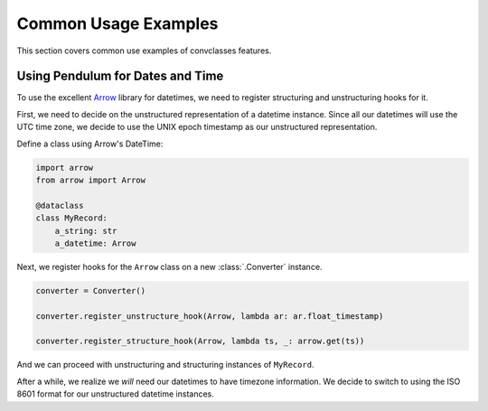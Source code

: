 =====================
Common Usage Examples
=====================

This section covers common use examples of convclasses features.

Using Pendulum for Dates and Time
---------------------------------

To use the excellent Arrow_ library for datetimes, we need to register
structuring and unstructuring hooks for it.

First, we need to decide on the unstructured representation of a datetime
instance. Since all our datetimes will use the UTC time zone, we decide to
use the UNIX epoch timestamp as our unstructured representation.

Define a class using Arrow's DateTime:

.. code-block:: python

    import arrow
    from arrow import Arrow

    @dataclass
    class MyRecord:
        a_string: str
        a_datetime: Arrow

Next, we register hooks for the ``Arrow`` class on a new :class:`.Converter` instance.

.. code-block:: python

    converter = Converter()

    converter.register_unstructure_hook(Arrow, lambda ar: ar.float_timestamp)

    converter.register_structure_hook(Arrow, lambda ts, _: arrow.get(ts))

And we can proceed with unstructuring and structuring instances of ``MyRecord``.

.. testsetup:: arrow

    import arrow
    from arrow import Arrow

    @dataclass
    class MyRecord:
        a_string: str
        a_datetime: Arrow

    converter = convclasses.Converter()
    converter.register_unstructure_hook(Arrow, lambda ar: ar.float_timestamp)
    converter.register_structure_hook(Arrow, lambda ts, _: arrow.get(ts))

.. doctest:: arrow

    >>> my_record = MyRecord('test', arrow.Arrow(2018, 7, 28, 18, 24))
    >>> my_record
    MyRecord(a_string='test', a_datetime=<Arrow [2018-07-28T18:24:00+00:00]>)

    >>> converter.unstructure(my_record)
    {'a_string': 'test', 'a_datetime': 1532802240.0}

    >>> converter.structure({'a_string': 'test', 'a_datetime': 1532802240.0}, MyRecord)
    MyRecord(a_string='test', a_datetime=<Arrow [2018-07-28T18:24:00+00:00]>)


After a while, we realize we *will* need our datetimes to have timezone information.
We decide to switch to using the ISO 8601 format for our unstructured datetime instances.

.. testsetup:: arrow-iso8601

    import arrow
    from arrow import Arrow

    @dataclass
    class MyRecord:
        a_string: str
        a_datetime: Arrow

.. doctest:: arrow-iso8601

    >>> converter = convclasses.Converter()
    >>> converter.register_unstructure_hook(Arrow, lambda dt: dt.isoformat())
    >>> converter.register_structure_hook(Arrow, lambda isostring, _: arrow.get(isostring))

    >>> my_record = MyRecord('test', arrow.Arrow(2018, 7, 28, 18, 24, tzinfo='Europe/Paris'))
    >>> my_record
    MyRecord(a_string='test', a_datetime=<Arrow [2018-07-28T18:24:00+02:00]>)

    >>> converter.unstructure(my_record)
    {'a_string': 'test', 'a_datetime': '2018-07-28T18:24:00+02:00'}

    >>> converter.structure({'a_string': 'test', 'a_datetime': '2018-07-28T18:24:00+02:00'}, MyRecord)
    MyRecord(a_string='test', a_datetime=<Arrow [2018-07-28T18:24:00+02:00]>)


.. _Arrow: https://arrow.readthedocs.io/